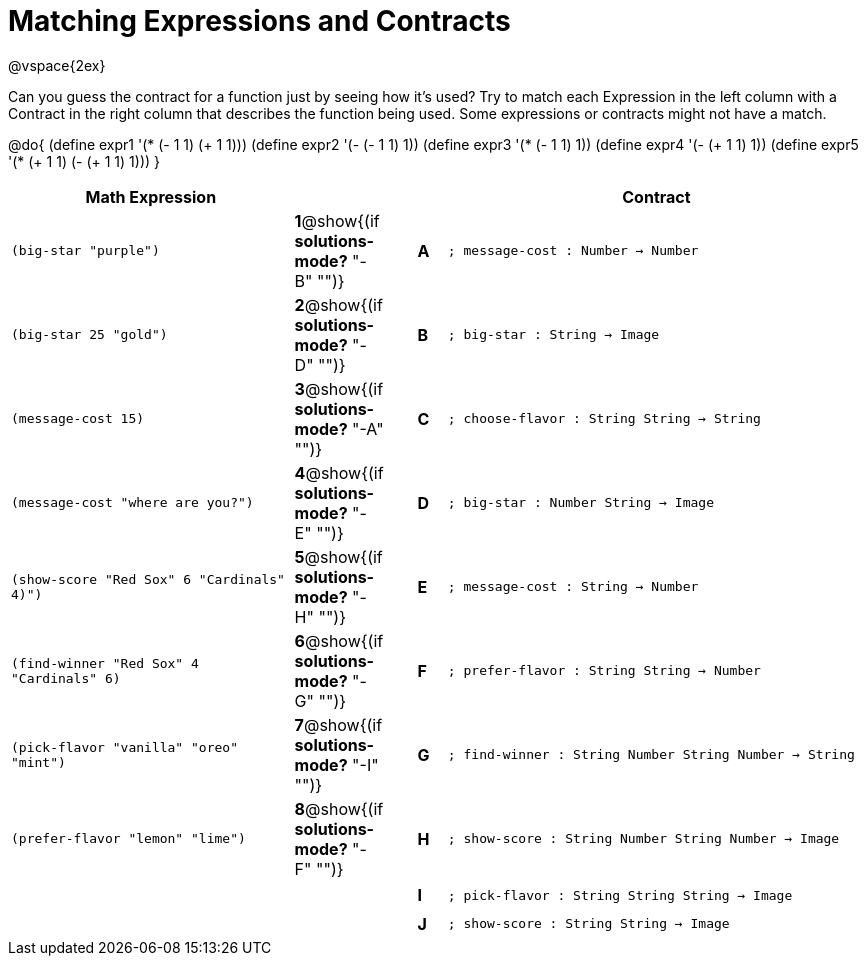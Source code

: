 =  Matching Expressions and Contracts

++++
<style>
  td {height: 20pt;}
</style>
++++

@vspace{2ex}

Can you guess the contract for a function just by seeing how it's used? Try to match each Expression in the left column with a Contract in the right column that describes the function being used.  Some expressions or contracts might not have a match.

@do{
  (define expr1 '(* (- 1 1) (+ 1 1)))
  (define expr2 '(- (- 1 1) 1))
  (define expr3 '(* (- 1 1) 1))
  (define expr4 '(- (+ 1 1) 1))
  (define expr5 '(* (+ 1 1) (- (+ 1 1) 1)))
}

[cols=">.^10a,^.^2a,1a,^.^1a,<.^15a",options="header",stripes="none",grid="none",frame="none"]
|===
| Math Expression                 |   ||       | Contract
| `(big-star "purple")`           
|*1*@show{(if *solutions-mode?* "-B" "")}||*A*    
| `; message-cost : Number -> Number`

| `(big-star 25 "gold")`          
|*2*@show{(if *solutions-mode?* "-D" "")}||*B*    
| `; big-star : String -> Image`

| `(message-cost 15)`             
|*3*@show{(if *solutions-mode?* "-A" "")}||*C*    
| `; choose-flavor : String String -> String`


| `(message-cost "where are you?")` 
|*4*@show{(if *solutions-mode?* "-E" "")}||*D*    
| `; big-star : Number String -> Image`

| `(show-score "Red Sox" 6 "Cardinals" 4)")` 
|*5*@show{(if *solutions-mode?* "-H" "")}||*E*    
| `; message-cost : String -> Number`

| `(find-winner "Red Sox" 4 "Cardinals" 6)`
|*6*@show{(if *solutions-mode?* "-G" "")}||*F*    
| `; prefer-flavor : String String -> Number`

| `(pick-flavor "vanilla" "oreo" "mint")`
|*7*@show{(if *solutions-mode?* "-I" "")}||*G*    
| `; find-winner : String Number String Number -> String`

| `(prefer-flavor "lemon" "lime")`
|*8*@show{(if *solutions-mode?* "-F" "")}||*H*    
| `; show-score : String Number String Number -> Image`

| 
|||*I*       
| `; pick-flavor : String String String -> Image`

|
|||*J*
| `; show-score : String String -> Image`
|===